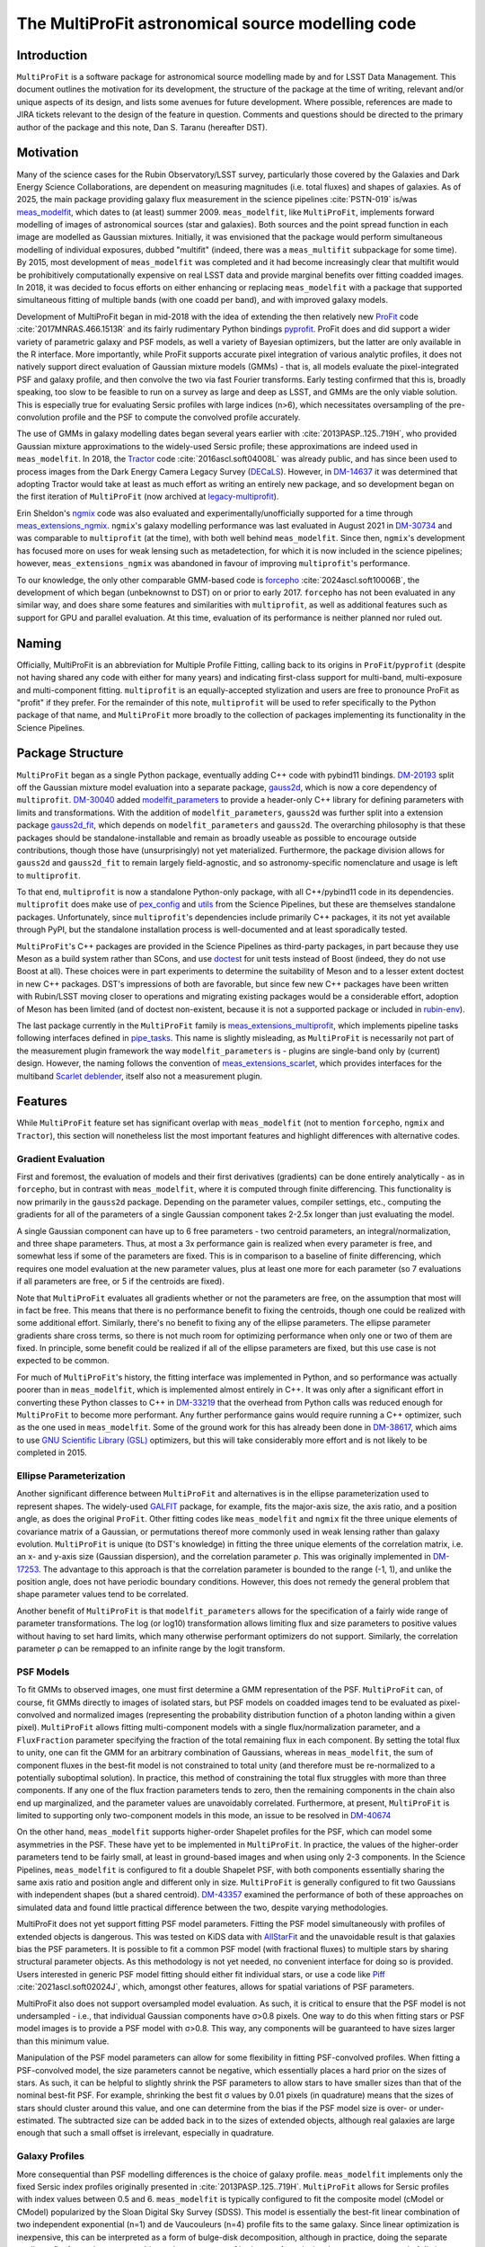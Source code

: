 ##################################################
The MultiProFit astronomical source modelling code
##################################################

.. abstract::

   This note describes the MultiProFit astronomical source modelling code, and particularly its development and use for modelling coadded objects in the LSST Science Pipelines.

Introduction
============

``MultiProFit`` is a software package for astronomical source modelling made by and for LSST Data Management.
This document outlines the motivation for its development, the structure of the package at the time of writing, relevant and/or unique aspects of its design, and lists some avenues for future development.
Where possible, references are made to JIRA tickets relevant to the design of the feature in question.
Comments and questions should be directed to the primary author of the package and this note, Dan S. Taranu (hereafter DST).

Motivation
==========

Many of the science cases for the Rubin Observatory/LSST survey, particularly those covered by the Galaxies and Dark Energy Science Collaborations, are dependent on measuring magnitudes (i.e. total fluxes) and shapes of galaxies.
As of 2025, the main package providing galaxy flux measurement in the science pipelines :cite:`PSTN-019` is/was  `meas_modelfit <https://github.com/lsst/meas_modelfit>`_, which dates to (at least) summer 2009.
``meas_modelfit``, like ``MultiProFit``, implements forward modelling of images of astronomical sources (star and galaxies).
Both sources and the point spread function in each image are modelled as Gaussian mixtures.
Initially, it was envisioned that the package would perform simultaneous modelling of individual exposures, dubbed "multifit" (indeed, there was a ``meas_multifit`` subpackage for some time).
By 2015, most development of ``meas_modelfit`` was completed and it had become increasingly clear that multifit would be prohibitively computationally expensive on real LSST data and provide marginal benefits over fitting coadded images.
In 2018, it was decided to focus efforts on either enhancing or replacing ``meas_modelfit`` with a package that supported simultaneous fitting of multiple bands (with one coadd per band), and with improved galaxy models.

Development of MultiProFit began in mid-2018 with the idea of extending the then relatively new `ProFit <https://github.com/ICRAR/ProFit>`_ code :cite:`2017MNRAS.466.1513R` and its fairly rudimentary Python bindings `pyprofit <https://github.com/ICRAR/pyprofit>`_.
ProFit does and did support a wider variety of parametric galaxy and PSF models, as well a variety of Bayesian optimizers, but the latter are only available in the R interface.
More importantly, while ProFit supports accurate pixel integration of various analytic profiles, it does not natively support direct evaluation of Gaussian mixture models (GMMs) - that is, all models evaluate the pixel-integrated PSF and galaxy profile, and then convolve the two via fast Fourier transforms.
Early testing confirmed that this is, broadly speaking, too slow to be feasible to run on a survey as large and deep as LSST, and GMMs are the only viable solution.
This is especially true for evaluating Sersic profiles with large indices (n>6), which necessitates oversampling of the pre-convolution profile and the PSF to compute the convolved profile accurately.

The use of GMMs in galaxy modelling dates began several years earlier with :cite:`2013PASP..125..719H`, who provided Gaussian mixture approximations to the widely-used Sersic profile; these approximations are indeed used in ``meas_modelfit``.
In 2018, the `Tractor <https://github.com/dstndstn/tractor>`_ code :cite:`2016ascl.soft04008L` was already public, and has since been used to process images from the Dark Energy Camera Legacy Survey (`DECaLS <https://www.legacysurvey.org/decamls/>`_).
However, in `DM-14637 <https://rubinobs.atlassian.net/issues/DM-14637>`_ it was determined that adopting Tractor would take at least as much effort as writing an entirely new package, and so development began on the first iteration of ``MultiProFit`` (now archived at `legacy-multiprofit <https://github.com/lsst-dm/legacy-multiprofit>`_).

Erin Sheldon's `ngmix <https://github.com/esheldon/ngmix>`_ code was also evaluated and experimentally/unofficially supported for a time through `meas_extensions_ngmix <https://github.com/lsst-dm/meas_extensions_ngmix>`_.
``ngmix``'s galaxy modelling performance was last evaluated in August 2021 in `DM-30734 <https://rubinobs.atlassian.net/issues/DM-30734>`_ and was comparable to ``multiprofit`` (at the time), with both well behind ``meas_modelfit``.
Since then, ``ngmix``'s development has focused more on uses for weak lensing such as metadetection, for which it is now included in the science pipelines; however, ``meas_extensions_ngmix`` was abandoned in favour of improving ``multiprofit``'s performance.

To our knowledge, the only other comparable GMM-based code is `forcepho <https://github.com/bd-j/forcepho>`_ :cite:`2024ascl.soft10006B`, the development of which began (unbeknownst to DST) on or prior to early 2017.
``forcepho`` has not been evaluated in any similar way, and does share some features and similarities with ``multiprofit``, as well as additional features such as support for GPU and parallel evaluation.
At this time, evaluation of its performance is neither planned nor ruled out.

Naming
======

Officially, MultiProFit is an abbreviation for Multiple Profile Fitting, calling back to its origins in ``ProFit``/``pyprofit`` (despite not having shared any code with either for many years) and indicating first-class support for multi-band, multi-exposure and multi-component fitting.
``multiprofit`` is an equally-accepted stylization and users are free to pronounce ProFit as "profit" if they prefer.
For the remainder of this note, ``multiprofit`` will be used to refer specifically to the Python package of that name, and ``MultiProFit`` more broadly to the collection of packages implementing its functionality in the Science Pipelines.

Package Structure
=================

``MultiProFit`` began as a single Python package, eventually adding C++ code with pybind11 bindings.
`DM-20193 <https://rubinobs.atlassian.net/issues/DM-20193>`_ split off the Gaussian mixture model evaluation into a separate package, `gauss2d <https://github.com/lsst-dm/gauss2d>`_, which is now a core dependency of ``multiprofit``.
`DM-30040 <https://rubinobs.atlassian.net/browse/DM-30040>`_ added `modelfit_parameters <https://github.com/lsst-dm/modelfit_parameters>`_ to provide a header-only C++ library for defining parameters with limits and transformations.
With the addition of ``modelfit_parameters``, ``gauss2d`` was further split into a extension package `gauss2d_fit <https://github.com/lsst-dm/gauss2d_fit>`_, which depends on ``modelfit_parameters`` and ``gauss2d``.
The overarching philosophy is that these packages should be standalone-installable and remain as broadly useable as possible to encourage outside contributions, though those have (unsurprisingly) not yet materialized.
Furthermore, the package division allows for ``gauss2d`` and ``gauss2d_fit`` to remain largely field-agnostic, and so astronomy-specific nomenclature and usage is left to ``multiprofit``.

To that end, ``multiprofit`` is now a standalone Python-only package, with all C++/pybind11 code in its dependencies.
``multiprofit`` does make use of `pex_config <https://github.com/lsst/pex_config>`_ and `utils <https://github.com/lsst/utils>`_ from the Science Pipelines, but these are themselves standalone packages.
Unfortunately, since ``multiprofit``'s dependencies include primarily C++ packages, it its not yet available through PyPI, but the standalone installation process is well-documented and at least sporadically tested.

``MultiProFit``'s C++ packages are provided in the Science Pipelines as third-party packages, in part because they use Meson as a build system rather than SCons, and use `doctest <https://github.com/doctest/doctest>`_ for unit tests instead of Boost (indeed, they do not use Boost at all).
These choices were in part experiments to determine the suitability of Meson and to a lesser extent doctest in new C++ packages.
DST's impressions of both are favorable, but since few new C++ packages have been written with Rubin/LSST moving closer to operations and migrating existing packages would be a considerable effort, adoption of Meson has been limited (and of doctest non-existent, because it is not a supported package or included in `rubin-env <https://anaconda.org/conda-forge/rubin-env>`_).

The last package currently in the ``MultiProFit`` family is `meas_extensions_multiprofit <https://github.com/lsst/meas_extensions_multiprofit>`_, which implements pipeline tasks following interfaces defined in `pipe_tasks <https://github.com/lsst/pipe_tasks>`_.
This name is slightly misleading, as ``MultiProFit`` is necessarily not part of the measurement plugin framework the way ``modelfit_parameters`` is - plugins are single-band only by (current) design.
However, the naming follows the convention of `meas_extensions_scarlet <https://github.com/lsst/meas_extensions_scarlet>`_, which provides interfaces for the multiband `Scarlet deblender <https://github.com/lsst/scarlet_lite>`_, itself also not a measurement plugin.

Features
========

While ``MultiProFit`` feature set has significant overlap with ``meas_modelfit`` (not to mention ``forcepho``, ``ngmix`` and ``Tractor``), this section will nonetheless list the most important features and highlight differences with alternative codes.

Gradient Evaluation
--------------------
First and foremost, the evaluation of models and their first derivatives (gradients) can be done entirely analytically - as in ``forcepho``, but in contrast with ``meas_modelfit``, where it is computed through finite differencing.
This functionality is now primarily in the ``gauss2d`` package.
Depending on the parameter values, compiler settings, etc., computing the gradients for all of the parameters of a single Gaussian component takes 2-2.5x longer than just evaluating the model.

A single Gaussian component can have up to 6 free parameters - two centroid parameters, an integral/normalization, and three shape parameters.
Thus, at most a 3x performance gain is realized when every parameter is free, and somewhat less if some of the parameters are fixed.
This is in comparison to a baseline of finite differencing, which requires one model evaluation at the new parameter values, plus at least one more for each parameter (so 7 evaluations if all parameters are free, or 5 if the centroids are fixed).

Note that ``MultiProFit`` evaluates all gradients whether or not the parameters are free, on the assumption that most will in fact be free.
This means that there is no performance benefit to fixing the centroids, though one could be realized with some additional effort.
Similarly, there's no benefit to fixing any of the ellipse parameters.
The ellipse parameter gradients share cross terms, so there is not much room for optimizing performance when only one or two of them are fixed.
In principle, some benefit could be realized if all of the ellipse parameters are fixed, but this use case is not expected to be common.

For much of ``MultiProFit``'s history, the fitting interface was implemented in Python, and so performance was actually poorer than in ``meas_modelfit``, which is implemented almost entirely in C++.
It was only after a significant effort in converting these Python classes to C++ in `DM-33219 <https://rubinobs.atlassian.net/browse/DM-33219>`_ that the overhead from Python calls was reduced enough for ``MultiProFit`` to become more performant.
Any further performance gains would require running a C++ optimizer, such as the one used in ``meas_modelfit``.
Some of the ground work for this has already been done in `DM-38617 <https://rubinobs.atlassian.net/browse/DM-38617>`_, which aims to use `GNU Scientific Library (GSL) <https://www.gnu.org/software/gsl/>`_ optimizers, but this will take considerably more effort and is not likely to be completed in 2015.

Ellipse Parameterization
------------------------
Another significant difference between ``MultiProFit`` and alternatives is in the ellipse parameterization used to represent shapes.
The widely-used `GALFIT <https://users.obs.carnegiescience.edu/peng/work/galfit/galfit.html>`_ package, for example, fits the major-axis size, the axis ratio, and a position angle, as does the original ``ProFit``.
Other fitting codes like ``meas_modelfit`` and ``ngmix`` fit the three unique elements of covariance matrix of a Gaussian, or permutations thereof more commonly used in weak lensing rather than galaxy evolution.
``MultiProFit`` is unique (to DST's knowledge) in fitting the three unique elements of the correlation matrix, i.e. an x- and y-axis size (Gaussian dispersion), and the correlation parameter ρ.
This was originally implemented in `DM-17253 <https://rubinobs.atlassian.net/browse/DM-17253>`_.
The advantage to this approach is that the correlation parameter is bounded to the range (-1, 1), and unlike the position angle, does not have periodic boundary conditions.
However, this does not remedy the general problem that shape parameter values tend to be correlated.

Another benefit of ``MultiProFit`` is that ``modelfit_parameters`` allows for the specification of a fairly wide range of parameter transformations.
The log (or log10) transformation allows limiting flux and size parameters to positive values without having to set hard limits, which many otherwise performant optimizers do not support.
Similarly, the correlation parameter ρ can be remapped to an infinite range by the logit transform.

PSF Models
----------
To fit GMMs to observed images, one must first determine a GMM representation of the PSF.
``MultiProFit`` can, of course, fit GMMs directly to images of isolated stars, but PSF models on coadded images tend to be evaluated as pixel-convolved and normalized images (representing the probability distribution function of a photon landing within a given pixel).
``MultiProFit`` allows fitting multi-component models with a single flux/normalization parameter, and a ``FluxFraction`` parameter specifying the fraction of the total remaining flux in each component.
By setting the total flux to unity, one can fit the GMM for an arbitrary combination of Gaussians, whereas in ``meas_modelfit``, the sum of component fluxes in the best-fit model is not constrained to total unity (and therefore must be re-normalized to a potentially suboptimal solution).
In practice, this method of constraining the total flux struggles with more than three components.
If any one of the flux fraction parameters tends to zero, then the remaining components in the chain also end up marginalized, and the parameter values are unavoidably correlated.
Furthermore, at present, ``MultiProFit`` is limited to supporting only two-component models in this mode, an issue to be resolved in `DM-40674 <https://rubinobs.atlassian.net/browse/DM-40674>`_

On the other hand, ``meas_modelfit`` supports higher-order Shapelet profiles for the PSF, which can model some asymmetries in the PSF.
These have yet to be implemented in ``MultiProFit``.
In practice, the values of the higher-order parameters tend to be fairly small, at least in ground-based images and when using only 2-3 components.
In the Science Pipelines, ``meas_modelfit`` is configured to fit a double Shapelet PSF, with both components essentially sharing the same axis ratio and position angle and different only in size.
``MultiProFit`` is generally configured to fit two Gaussians with independent shapes (but a shared centroid).
`DM-43357 <https://rubinobs.atlassian.net/browse/DM-43357>`_ examined the performance of both of these approaches on simulated data and found little practical difference between the two, despite varying methodologies.

MultiProFit does not yet support fitting PSF model parameters.
Fitting the PSF model simultaneously with profiles of extended objects is dangerous.
This was tested on KiDS data with `AllStarFit <https://github.com/taranu/allstarfit>`_ and the unavoidable result is that galaxies bias the PSF parameters.
It is possible to fit a common PSF model (with fractional fluxes) to multiple stars by sharing structural parameter objects.
As this methodology is not yet needed, no convenient interface for doing so is provided.
Users interested in generic PSF model fitting should either fit individual stars, or use a code like `Piff <https://github.com/lsst/meas_extensions_piff>`_ :cite:`2021ascl.soft02024J`, which, amongst other features, allows for spatial variations of PSF parameters.

MultiProFit also does not support oversampled model evaluation.
As such, it is critical to ensure that the PSF model is not undersampled - i.e., that individual Gaussian components have σ>0.8 pixels.
One way to do this when fitting stars or PSF model images is to provide a PSF model with σ>0.8.
This way, any components will be guaranteed to have sizes larger than this minimum value.

Manipulation of the PSF model parameters can allow for some flexibility in fitting PSF-convolved profiles.
When fitting a PSF-convolved model, the size parameters cannot be negative, which essentially places a hard prior on the sizes of stars.
As such, it can be helpful to slightly shrink the PSF parameters to allow stars to have smaller sizes than that of the nominal best-fit PSF.
For example, shrinking the best fit σ values by 0.01 pixels (in quadrature) means that the sizes of stars should cluster around this value, and one can determine from the bias if the PSF model size is over- or under-estimated.
The subtracted size can be added back in to the sizes of extended objects, although real galaxies are large enough that such a small offset is irrelevant, especially in quadrature.

Galaxy Profiles
---------------
More consequential than PSF modelling differences is the choice of galaxy profile.
``meas_modelfit`` implements only the fixed Sersic index profiles originally presented in :cite:`2013PASP..125..719H`.
``MultiProFit`` allows for Sersic profiles with index values between 0.5 and 6.
``meas_modelfit`` is typically configured to fit the composite model (cModel or CModel) popularized by the Sloan Digital Sky Survey (SDSS).
This model is essentially the best-fit linear combination of two independent exponential (n=1) and de Vaucouleurs (n=4) profile fits to the same galaxy.
Since linear optimization is inexpensive, this can be interpreted as a form of bulge-disk decomposition, although in practice, doing the separate nonlinear fits for each component biases the parameters of both, even for galaxies that appear composed of distinct bulge and disk components.

``MultiProFit`` allows for fitting a variety of profiles, including a single Sersic model, bulge-disk models with fixed or free Sersic indices for both parameters, and models including a central point source component.
The specific composition of the GMM representation of a given Sersic profile is not unique.
Besides varying the number of constituent Gaussians, one has flexibility in the metric used to optimize the parameters (weights and scale radii) of those parameters.

``MultiProFit``'s Sersic profile weights were originally derived in `DM-15909 <https://rubinobs.atlassian.net/issues/DM-15909>`_ and verified/validated in `DM-21287 <https://rubinobs.atlassian.net/issues/DM-21287>`_, independently from those used in ``forcepho`` and ``Tractor``.
Broadly, the weights were chosen to reproduce the 1D radial profile for a given Sersic index, excluding the very innermost and outermost regions for large values of the Sersic index.
Sersic profiles with n>6 have highly peaked central profiles, which generally do not occur in real galaxies, and which can make the profile indistinguishable from an unresolved point source.
Similarly, such profiles also have very extended outer wings, which require large number of Gaussian components to accurately model, and which can be degenerate with residual backgrounds in astronomical images (whether undersubtracted sky or any other low surface brightness feature).

MultiProFit provides two varieties of weights, one with four Gaussians and another with eight.
The eight-Gaussian variety is only necessary to reproduce the outer profile for large Sersic indices (n > 4).
Since most galaxies are faint and disk-like, by default, only the four-component version is used.

In practice, the single Sersic profile has been found to be the most robust and accurate model, even on simulated data where the galaxies are actually bulge-disk models (see e.g. `DM-42270 <https://rubinobs.atlassian.net/issues/DM-42270>`_)
Mostly this is because small and low signal-to-noise galaxies provide limited constraints on the size and shape of the smaller component (usually the bulge).
Additionally, most of the galaxies in the universe are disk-dominated and/or asymmetric, and so the addition of a bulge component adds little to the quality of the fit.
For large and/or high signal-to-noise galaxies, most optimizers tend to be sensitive to initial conditions and struggle with robustness of fits, even when additional components are statistically justifiable.

Multiband Models
----------------
``MultiProFit`` implements multiband fitting in the simplest possible fashion, by having components share structural (shape and Sersic index) parameters but fitting a separate flux normalization in each band.
The advantage to this approach is that the flux parameters remain linear and can be fit with (non-negative) least squares optimizers, which are much faster than nonlinear optimizers.

Optimizers
----------
Unlike ``forcepho``, ``ProFit`` and ``Tractor``, ``MultiProFit`` does not yet support Bayesian optimization through algorithms like MCMC.
Currently, ``MultiProFit`` uses SciPy's nonlinear maximum likelihood optimizers.
Limited and largely experimental support is also provided for `PyGMO <https://esa.github.io/pygmo2/>`_ :cite:`10.21105/joss.02338`, although none of the tested optimizers appear to perform better than SciPy's.

``meas_modelfit`` uses its own C++ optimizers, which are described in the `Doxygen C++ documentation <http://doxygen.lsst.codes/stack/doxygen/x_mainDoxyDoc/classlsst_1_1meas_1_1modelfit_1_1_optimizer.html>`_, and were inspired by Numerical Optimization :cite:`nocedal2006numerical`.

Usage
=====
The ``multiprofit`` package provides several levels of interfaces for fitting data.
These are detailed in `MultiProFit's documentation <https://pipelines.lsst.io/v/weekly/modules/lsst.multiprofit/index.html>`_.
In brief, the higher-level classes for catalog fitting implement batch fitting of individual objects given a set of images and a corresponding catalog.

``meas_extensions_multiprofit`` uses ``multiprofit``'s interfaces for batch fitting and implements subtasks for the pipeline tasks defined in ``pipe_tasks``.
The package defines methods for loading data for a single deblended object and initializing model parameters.
The tasks generate per-patch tables, with per-band tables for PSF fit parameters, and a single table for the multiband object model fits.
A subset of the columns generated by these tasks are then merged into per-patch object tables, which are then consolidated into a per-tract table (this was added in `DM-48591 <https://rubinobs.atlassian.net/browse/DM-48591>`_).

The task structure is one possible way of running multiband algorithms, defined by pipeline connections rather than through configuration settings like the single-band measurement plugin framework.
``Scarlet`` similarly implements its own multiband tasks for deblending.
Given this experience, a general multiband measurement plugin framework may not be necessary if individual stages of processing can follow a similar design of pipeline tasks as interfaces with configurable subtasks as plugins.

Future Development
==================
There are ongoing efforts to expand on and improve ``MultiProFit``'s functionality in many of the aforementioned areas.
These can be found searching for the ``multiprofit`` component `on Jira <https://rubinobs.atlassian.net/issues/?jql=project%20%3D%20%22DM%22%20AND%20component%20%3D%20%22multiprofit%22>`_, although some tickets pertain only to the dependencies (gauss2d/gauss2d_fit).

Sersic Profile weights
----------------------
The weights for the Sersic profile could be improved.
Currently, weights are defined for a fixed set of knot values and interpolated with GSL splines.
However, the knots do not yield smooth variations for every component's size and integral at all Sersic index values, which can mislead or trap optimizers using gradients.
This is to be reviewed and improved in `DM-42106 <https://rubinobs.atlassian.net/browse/DM-42106>`_

Deblending
----------
Perhaps the most anticipated upcoming addition is the re-implementation of simultaneous multi-object fitting (i.e. deblending) in `DM-42968 <https://rubinobs.atlassian.net/browse/DM-42968>`_.
Deblending - either linear, fitting only fluxes, or fully non-linear for all parameters - was implemented and tested prior to most of the performance improvements that yielded faster runtimes than ``meas_modelfit``.
Multi-object fitting in large blends is challenging - even linear deblending is memory-intensive, whereas the runtime for non-linear deblending can scale non-linearly with the number of objects.
However, this has numerous benefits, including that the outputs will not have to rely on a separate deblender like Scarlet, as long as an alternative method of parameter initialization is implemented.
Fitting models to deblended images is convenient, but there is no principled or correct way to preserve the noise in regions where neighboring objects overlap, and so it is expected that multi-object fitting will also improve parameter uncertainty estimates.

Multi-resolution fitting
------------------------
Preliminary experiments with multi-resolution (i.e. multi-survey) fitting are being conducted on `DM-46497 <https://rubinobs.atlassian.net/browse/DM-46497>`_, using HSC and HST data in COSMOS.
COSMOS data has been public for well over a decade, so this kind of joint fitting could have been implemented (in ``MultiProFit`` or other codes) many years ago.
The challenge is more practical than conceptual - it does add complexity to any code, but also requires careful curation of the input datasets.
For example, the WCS solutions for coadded images may not be consistent enough to define a common centroid in sky coordinates.
Archival data may have been processed before commonly-used star reference catalogs like Gaia were available.
Additionally, fitting stars from different epochs may require implementation of proper motions for their centroids.

References
==========

.. bibliography::